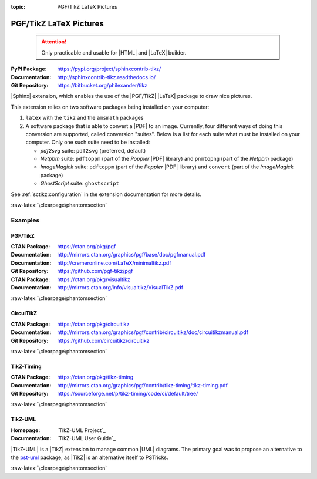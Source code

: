 :topic: PGF/TikZ LaTeX Pictures

.. index::
   triple: Sphinx; Extension; PGF/TikZ LaTeX Pictures

PGF/TikZ LaTeX Pictures
#######################

.. pull-quote::

   .. attention::

      Only practicable and usable for |HTML| and |LaTeX| builder.

:PyPI Package:   https://pypi.org/project/sphinxcontrib-tikz/
:Documentation:  http://sphinxcontrib-tikz.readthedocs.io/
:Git Repository: https://bitbucket.org/philexander/tikz

|Sphinx| extension, which enables the use of the |PGF/TikZ| |LaTeX| package
to draw nice pictures.

This extension relies on two software packages being installed
on your computer:

1. ``latex`` with the ``tikz`` and the ``amsmath`` packages
2. A software package that is able to convert a |PDF| to an image.
   Currently, four different ways of doing this conversion are
   supported, called conversion "suites". Below is a list for
   each suite what must be installed on your computer. Only one
   such suite need to be installed:

   * *pdf2svg* suite: ``pdf2svg`` (preferred, default)
   * *Netpbm* suite: ``pdftoppm`` (part of the *Poppler* |PDF| library)
     and ``pnmtopng`` (part of the *Netpbm* package)
   * *ImageMagick* suite: ``pdftoppm`` (part of the *Poppler* |PDF| library)
     and ``convert`` (part of the *ImageMagick* package)
   * *GhostScript* suite: ``ghostscript``

See :ref:`sctikz:configuration` in the extension documentation for more details.

.. only:: html or latex

   :raw-latex:`\clearpage\phantomsection`

   .. rst:role:: tikz

      For more details, see :ref:`sctikz:usage` in the extension documentation.

      .. rubric:: inline content

      :the example:

         .. literalinclude:: tikz/inline/example.rsti
            :end-before: .. Local variables:
            :language: rst
            :linenos:

      :which gives:

         .. include:: tikz/inline/example.rsti

   .. rst:directive:: tikz

      For more details, see :ref:`sctikz:usage` in the extension documentation.

      .. rubric:: explicit markup

      :the example:

         .. literalinclude:: tikz/explicit/example.rsti
            :end-before: .. Local variables:
            :language: rst
            :linenos:

      :which gives:

         .. include:: tikz/explicit/example.rsti

      :raw-latex:`\clearpage\phantomsection`

      .. rubric:: from source file

      :the example:

         .. literalinclude:: tikz/srcfile/example.rsti
            :end-before: .. Local variables:
            :language: rst
            :linenos:

      :which gives:

         .. include:: tikz/srcfile/example.rsti

      :which needs:

         The example above comes from the `Control system principles`_
         web page and processed the following TikZ file content:

         .. literalinclude:: tikz/srcfile/ctrloop.tex
            :caption: TikZ example file (tikz/srcfile/ctrloop.tex)
            :end-before: %Local variables:
            :language: latex
            :linenos:

.. _`Control system principles`:
   http://www.texample.net/tikz/examples/control-system-principles

:raw-latex:`\clearpage\phantomsection`

Examples
********

PGF/TikZ
========

:CTAN Package:   https://ctan.org/pkg/pgf
:Documentation:  http://mirrors.ctan.org/graphics/pgf/base/doc/pgfmanual.pdf
:Documentation:  http://cremeronline.com/LaTeX/minimaltikz.pdf
:Git Repository: https://github.com/pgf-tikz/pgf

:CTAN Package:   https://ctan.org/pkg/visualtikz
:Documentation:  http://mirrors.ctan.org/info/visualtikz/VisualTikZ.pdf

.. only:: html or latex

   :the example: Shapes and symbols. [#]_

      .. rst-class:: centered
      .. tikz:: Shapes and symbols
         :include: tikz/pgftikz/shapesyms.tex
         :libs: arrows.meta,backgrounds,calc,fit,positioning,shapes.symbols

   :the example: Shapes absolut and in a matrix positioned. [#]_

      .. rst-class:: centered
      .. tikz:: Shapes absolut and in a matrix positioned
         :include: tikz/pgftikz/matrix.tex
         :libs: arrows.meta,shapes,positioning,matrix,fit,backgrounds

   :raw-latex:`\clearpage\phantomsection`

   :the tutorial: Creating Flowcharts. [#]_

      .. rst-class:: centered
      .. tikz:: Geometrical shapes in a flowchart
         :include: tikz/pgftikz/flowchart.tex
         :libs: arrows,calc,positioning,shapes.geometric,shapes.symbols,shapes.misc

      Live demo at `sharelatex
      <https://www.sharelatex.com/project/52205bbce77a8bec1415bf38>`_.

   :raw-latex:`\clearpage\phantomsection`

   :the example: Design of an eye in TikZ. [#]_

      .. rst-class:: centered
      .. tikz:: Constructive but realistic eye
         :include: tikz/pgftikz/fancyeye.tex
         :libs: calc,decorations.pathmorphing

   :the example:

      Time-frequency correspondence of the Fourier transform. [#]_

      .. rst-class:: centered
      .. tikz:: Fourier transformation illustrated
         :include: tikz/pgftikz/fourier.tex

   :the example:

      Show constructive interferences in the time domain. [#]_

      .. rst-class:: centered
      .. tikz:: Constructive interferences
         :include: tikz/pgftikz/interference.tex

   .. rubric:: Footnotes

   .. [#] Indication of provenance: :stackxtex:`a/518945`
          (user194703, Dec 2 '19 at 15:56)
   .. [#] Indication of provenance: :stackxtex:`a/435856`
          (:stackxtex:`J Leon V. <u/154390>`, BSD, MIT, Beerware licences)
   .. [#] Indication of provenance:
          `LaTeX Graphics using TikZ: A Tutorial for Beginners (Part 3)—Creating Flowcharts <https://de.overleaf.com/learn/latex/LaTeX_Graphics_using_TikZ:_A_Tutorial_for_Beginners_(Part_3)%E2%80%94Creating_Flowcharts>`_
          (Josh Cassidy, August 2013)
   .. [#] Indication of provenance: :stackxtex:`a/94087`
          (:stackxtex:`JLDiaz <u/12571>`)
   .. [#] Indication of provenance: :stackxtex:`a/127401`
          (:stackxtex:`Jake <u/2552>`)
   .. [#] Indication of provenance: :stackxtex:`a/162263`
          (:stackxtex:`Thomas <u/42660>`)

:raw-latex:`\clearpage\phantomsection`

CircuiTikZ
==========

:CTAN Package:   https://ctan.org/pkg/circuitikz
:Documentation:  http://mirrors.ctan.org/graphics/pgf/contrib/circuitikz/doc/circuitikzmanual.pdf
:Git Repository: https://github.com/circuitikz/circuitikz

.. only:: html or latex

   :the example: Full differential Op-Amp stabilization principles. [#]_

      .. rst-class:: centered
      .. tikz:: Full differential Op-Amp stabilization principles
         :include: tikz/circuitikz/opamp-fullstab.tex

   :the example: Inverting Op-Amp principles. [#]_

      .. rst-class:: centered
      .. tikz:: Inverting Op-Amp principles
         :include: tikz/circuitikz/opamp-inv.tex
         :libs: arrows.meta,decorations.markings

   :raw-latex:`\clearpage\phantomsection`

   :the example: Drawing MOSFET in TikZ. [#]_

      .. rst-class:: centered
      .. tikz:: General n-type MOSFET
         :include: tikz/circuitikz/nmos-fet.tex
         :libs: patterns

   :the example: NE555 timer as "Dee-Dah" siren. [#]_

      .. rst-class:: centered
      .. tikz:: NE555 timer as "Dee-Dah" siren
         :include: tikz/circuitikz/ne555-deedah.tex
         :libs: arrows.meta,decorations.markings

   :raw-latex:`\clearpage\phantomsection`

   :the example: Breadboard with aligned DIP chips. [#]_

      .. rst-class:: centered
      .. tikz:: Breadboard with NE555 timer as "Dee-Dah" siren
         :include: tikz/circuitikz/breadboard.tex
         :libs: arrows.meta,backgrounds,calc,decorations.pathmorphing

   :raw-latex:`\clearpage\phantomsection`

   :the example: 64 Lead Quad Flat Package. [#]_

      .. rst-class:: centered
      .. tikz:: LPC2144/2146/2148 pin assignment on LQFP64
         :include: tikz/circuitikz/lpc214x-lqfp64.tex

      .. pull-quote::

         .. attention::

            Native support only since CircuiTikZ V0.9 (Oct 2019).

            .. seealso::

	       `CircuiTikZ change log`_

   .. rubric:: Footnotes

   .. [#] Indication of provenance: :stackxtex:`q/82797`
          (:stackxtex:`Kit <u/791>`)
   .. [#] Indication of provenance: :stackxtex:`a/441787`
          (:stackxtex:`J Leon V. <u/154390>`, BSD, MIT, Beerware licences)
   .. [#] Indication of provenance:
          http://wesleythoneycutt.com/drawing-mosfet-in-tikz/
          (by Wesley T. Honeycutt)
   .. [#] Indication of provenance: :stackxtex:`a/435123`
          (:stackxtex:`J Leon V. <u/154390>`, BSD, MIT, Beerware licences)
   .. [#] Indication of provenance: :stackxtex:`q/493239`
          (:stackxtex:`Anshul Singhvi <u/162839>`)
   .. [#] Indication of provenance: :stackxtex:`a/202449`
          (:stackxtex:`John Kormylo <u/34505>`)

.. _`CircuiTikZ change log`:
   https://github.com/circuitikz/circuitikz/blob/master/CHANGELOG.md

:raw-latex:`\clearpage\phantomsection`

TikZ-Timing
===========

:CTAN Package:   https://ctan.org/pkg/tikz-timing
:Documentation:  http://mirrors.ctan.org/graphics/pgf/contrib/tikz-timing/tikz-timing.pdf
:Git Repository: https://sourceforge.net/p/tikz-timing/code/ci/default/tree/

.. only:: html or latex

   :the example: Program counter and instruction tick. [#]_

      .. rst-class:: centered
      .. tikz:: Program counter and instruction tick
         :include: tikz/tikztiming/pcinst-tick.tex

   :the example:

      How could one implement a divider-line? [#]_

      .. rst-class:: centered
      .. tikz:: Signal interconnections and dividers
         :include: tikz/tikztiming/divider-line.tex

   :the example:

      Arbitrary Colored Data Cell in TikZ-Timing? [#]_

      .. rst-class:: centered
      .. tikz:: Colorized data cells
         :include: tikz/tikztiming/colored-cells.tex

   :raw-latex:`\clearpage\phantomsection`

   :the example:

      Serial Peripheral Interface operating modes. [#]_

      .. rst-class:: centered
      .. tikz:: SPI operating modes
         :include: tikz/tikztiming/spi-opmodes.tex

   :the example:

      PCI timing diagrams with reference to version 2.2
      of the PCI specification. [#]_

      .. rst-class:: centered
      .. tikz:: PCI Read and Interrupt Acknowledge
         :include: tikz/tikztiming/pci-read-irqack.tex

   :the example:

      Packet decoder timing diagram with reference to the Gennum GN4124
      to Wishbone bridge user guide. [#]_

      .. rst-class:: centered
      .. tikz:: GN4124 Packet Decoder Write Request
         :include: tikz/tikztiming/gn4124-pdwreq.tex

   .. rubric:: Footnotes

   .. [#] Indication of provenance: :stackxtex:`a/30906`
          (:stackxtex:`sdaau <u/2595>` and :stackxtex:`Count Zero <u/7417>`)
   .. [#] Indication of provenance: :stackxtex:`a/236091`
          (:stackxtex:`Symbol 1 <u/51022>`)
   .. [#] Indication of provenance: :stackxtex:`a/255027`
          (:stackxtex:`Gonzalo Medina <u/3954>`)
   .. [#] Indication of provenance: :stackxtex:`a/290027`
          (:stackxtex:`Habi <u/828>`)
   .. [#] Indication of provenance:
          https://nathantypanski.com/blog/2014-10-29-tikz-timing.html
   .. [#] Indication of provenance:
          https://github.com/terpstra/gn4124-core/

:raw-latex:`\clearpage\phantomsection`

TikZ-UML
========

:Homepage:       `TikZ-UML Project`_
:Documentation:  `TikZ-UML User Guide`_

|TikZ-UML| is a |TikZ| extension to manage common |UML| diagrams. The primary
goal was to propose an alternative to the `pst-uml`_ package, as |TikZ| is an
alternative itself to PSTricks.

.. _`pst-uml`: https://ctan.org/pkg/pst-uml

.. only:: html or latex

   :the examples:

      * Use case diagram in :numref:`tikz/tikzuml/usecasediag`.
      * Class diagram. in :numref:`tikz/tikzuml/classdiag`
      * State-machine diagram. in :numref:`tikz/tikzuml/statediag`
      * Sequence diagram in :numref:`tikz/tikzuml/seqdiag`.
      * Component diagram in :numref:`tikz/tikzuml/componentdiag`
        (still in progress).

      .. _tikz/tikzuml/usecasediag:
      .. rst-class:: centered
      .. tikz:: Use case diagram example
         :include: tikz/tikzuml/usecasediag.tex

      .. _tikz/tikzuml/classdiag:
      .. rst-class:: centered
      .. tikz:: Class diagram example
         :include: tikz/tikzuml/classdiag.tex

      .. _tikz/tikzuml/statediag:
      .. rst-class:: centered
      .. tikz:: State-machine diagram example
         :include: tikz/tikzuml/statediag.tex

      .. _tikz/tikzuml/seqdiag:
      .. rst-class:: centered
      .. tikz:: Sequence diagram example
         :include: tikz/tikzuml/seqdiag.tex

      .. _tikz/tikzuml/componentdiag:
      .. rst-class:: centered
      .. tikz:: Component diagram example
         :include: tikz/tikzuml/componentdiag.tex

:raw-latex:`\clearpage\phantomsection`

.. Local variables:
   coding: utf-8
   mode: text
   mode: rst
   End:
   vim: fileencoding=utf-8 filetype=rst :
